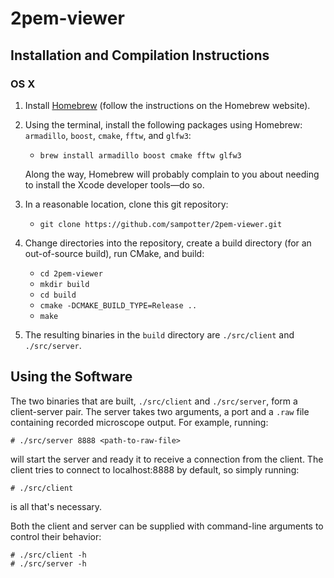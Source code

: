 * 2pem-viewer

** Installation and Compilation Instructions

*** OS X

	1. Install [[http://brew.sh][Homebrew]] (follow the instructions on the Homebrew website).
	2. Using the terminal, install the following packages using
       Homebrew: ~armadillo~, ~boost~, ~cmake~, ~fftw~, and ~glfw3~:

	   - ~brew install armadillo boost cmake fftw glfw3~

	   Along the way, Homebrew will probably complain to you about
       needing to install the Xcode developer tools---do so.
		 
	3. In a reasonable location, clone this git repository:

	   - ~git clone https://github.com/sampotter/2pem-viewer.git~

	4. Change directories into the repository, create a build
       directory (for an out-of-source build), run CMake, and build:

	   - ~cd 2pem-viewer~
	   - ~mkdir build~
	   - ~cd build~
	   - ~cmake -DCMAKE_BUILD_TYPE=Release ..~
	   - ~make~

	5. The resulting binaries in the ~build~ directory are
       ~./src/client~ and ~./src/server~.

** Using the Software

   The two binaries that are built, ~./src/client~ and ~./src/server~,
   form a client-server pair. The server takes two arguments, a port
   and a ~.raw~ file containing recorded microscope output. For
   example, running:
#+BEGIN_SRC
# ./src/server 8888 <path-to-raw-file>
#+END_SRC
   will start the server and ready it to receive a connection from the
   client. The client tries to connect to localhost:8888 by default,
   so simply running:
#+BEGIN_SRC
# ./src/client
#+END_SRC
   is all that's necessary.

   Both the client and server can be supplied with command-line
   arguments to control their behavior:
#+BEGIN_SRC
# ./src/client -h
# ./src/server -h
#+END_SRC
